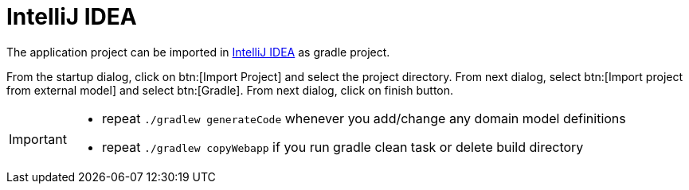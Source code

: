= IntelliJ IDEA
:toc:
:toc-title:

:url-idea: https://www.jetbrains.com/idea/

The application project can be imported in {url-idea}[IntelliJ IDEA] as gradle project.

From the startup dialog, click on btn:[Import Project] and select the project directory. From next dialog,
select btn:[Import project from external model] and select btn:[Gradle]. From next dialog, click on finish button.

[IMPORTANT]
====
* repeat `./gradlew generateCode` whenever you add/change any domain model definitions
* repeat `./gradlew copyWebapp` if you run gradle clean task or delete build directory
====
